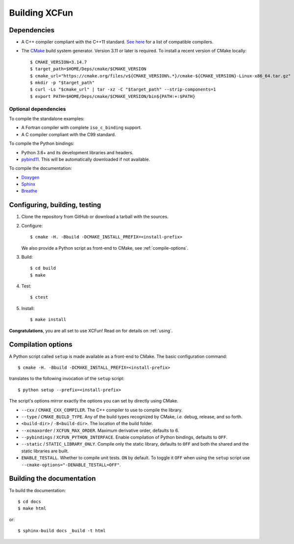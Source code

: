 .. _building:

Building XCFun
==============

.. _dependencies:

Dependencies
------------

- A C++ compiler compliant with the C++11 standard. `See here
  <https://en.cppreference.com/w/cpp/compiler_support#cpp11>`_ for a list of
  compatible compilers.
- The `CMake <https://cmake.org>`_ build system generator. Version 3.11 or later
  is required. To install a recent version of CMake locally::

    $ CMAKE_VERSION=3.14.7
    $ target_path=$HOME/Deps/cmake/$CMAKE_VERSION
    $ cmake_url="https://cmake.org/files/v${CMAKE_VERSION%.*}/cmake-${CMAKE_VERSION}-Linux-x86_64.tar.gz"
    $ mkdir -p "$target_path"
    $ curl -Ls "$cmake_url" | tar -xz -C "$target_path" --strip-components=1
    $ export PATH=$HOME/Deps/cmake/$CMAKE_VERSION/bin${PATH:+:$PATH}

Optional dependencies
~~~~~~~~~~~~~~~~~~~~~

To compile the standalone examples:

- A Fortran compiler with complete ``iso_c_binding`` support.
- A C compiler compliant with the C99 standard.

To compile the Python bindings:

- Python 3.6+ and its development libraries and headers.
- `pybind11 <https://pybind11.readthedocs.io>`_. This will be automatically
  downloaded if not available.

To compile the documentation:

- `Doxygen <http://doxygen.nl/>`_
- `Sphinx <https://www.sphinx-doc.org/en/master/index.html>`_
- `Breathe <https://breathe.readthedocs.io>`_

.. _confbuildtest:

Configuring, building, testing
------------------------------

1. Clone the repository from GitHub or download a tarball with the sources.
2. Configure::

     $ cmake -H. -Bbuild -DCMAKE_INSTALL_PREFIX=<install-prefix>

   We also provide a Python script as front-end to CMake, see :ref:`compile-options`.

3. Build::

     $ cd build
     $ make

4. Test::

     $ ctest

5. Install::

     $ make install

**Congratulations**, you are all set to use XCFun! Read on for details on :ref:`using`.

.. _compile-options:

Compilation options
-------------------

A Python script called ``setup`` is made available as a front-end to CMake. The basic configuration command::

  $ cmake -H. -Bbuild -DCMAKE_INSTALL_PREFIX=<install-prefix>

translates to the following invocation of the ``setup`` script::

  $ python setup --prefix=<install-prefix>

The script's options mirror exactly the options you can set by directly using CMake.

- ``--cxx`` / ``CMAKE_CXX_COMPILER``. The C++ compiler to use to compile the library.
- ``--type`` / ``CMAKE_BUILD_TYPE``. Any of the build types recognized by
  CMake, *i.e.* debug, release, and so forth.
- ``<build-dir>`` / ``-B<build-dir>``. The location of the build folder.
- ``--xcmaxorder`` / ``XCFUN_MAX_ORDER``. Maximum derivative order, defaults to 6.
- ``--pybindings`` / ``XCFUN_PYTHON_INTERFACE``. Enable compilation of Python
  bindings, defaults to ``OFF``.
- ``--static`` / ``STATIC_LIBRARY_ONLY``. Compile only the static library,
  defaults to ``OFF`` and both the shared and the static libraries are built.
- ``ENABLE_TESTALL``. Whether to compile unit tests. ``ON`` by default. To
  toggle it ``OFF`` when using the ``setup`` script use
  ``--cmake-options="-DENABLE_TESTALL=OFF"``.

.. _building-docs:

Building the documentation
--------------------------

To build the documentation::

  $ cd docs
  $ make html

or::

  $ sphinx-build docs _build -t html
